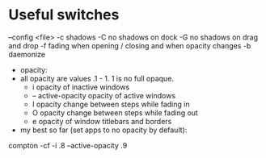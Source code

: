 * Useful switches

  --config <file>
  -c shadows
  -C no shadows on dock
  -G no shadows on drag and drop
  -f fading when opening / closing and when opacity changes
  -b daemonize
  - opacity:
  - all opacity are values .1 - 1. 1 is no full opaque. 
    - i opacity of inactive windows
    - -- active-opacity opacity of active windows
    - I opacity change between steps while fading in
    - O opacity change between steps while fading out
    - e opacity of window titlebars and borders

  - my best so far (set apps to no opacity by default):

compton -cf -i .8 --active-opacity .9

